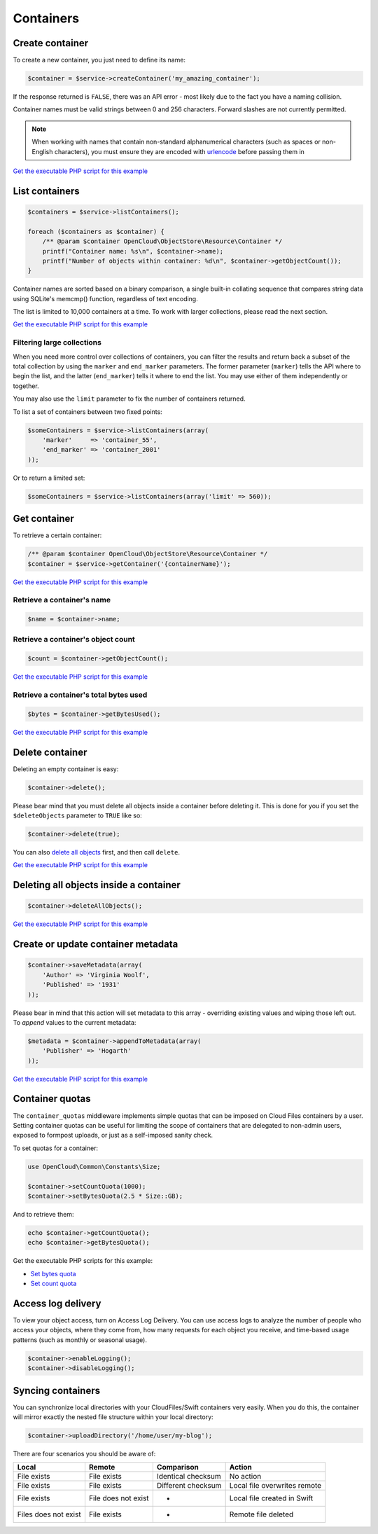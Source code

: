 Containers
==========

Create container
----------------

To create a new container, you just need to define its name:

.. code-block:: php

    $container = $service->createContainer('my_amazing_container');

If the response returned is ``FALSE``, there was an API error - most
likely due to the fact you have a naming collision.

Container names must be valid strings between 0 and 256 characters.
Forward slashes are not currently permitted.

.. note::

  When working with names that contain non-standard alphanumerical characters
  (such as spaces or non-English characters), you must ensure they are encoded
  with `urlencode <http://php.net/urlencode>`_ before passing them in

`Get the executable PHP script for this example <https://raw.githubusercontent.com/rackspace/php-opencloud/master/samples/ObjectStore/create-container.php>`_


List containers
---------------

.. code-block:: php

  $containers = $service->listContainers();

  foreach ($containers as $container) {
      /** @param $container OpenCloud\ObjectStore\Resource\Container */
      printf("Container name: %s\n", $container->name);
      printf("Number of objects within container: %d\n", $container->getObjectCount());
  }

Container names are sorted based on a binary comparison, a single
built-in collating sequence that compares string data using SQLite's
memcmp() function, regardless of text encoding.

The list is limited to 10,000 containers at a time. To work with larger
collections, please read the next section.

`Get the executable PHP script for this example <https://raw.githubusercontent.com/rackspace/php-opencloud/master/samples/ObjectStore/list-containers.php>`_


Filtering large collections
~~~~~~~~~~~~~~~~~~~~~~~~~~~

When you need more control over collections of containers, you can filter the
results and return back a subset of the total collection by using the ``marker``
and ``end_marker`` parameters. The former parameter (``marker``) tells
the API where to begin the list, and the latter (``end_marker``) tells
it where to end the list. You may use either of them independently or
together.

You may also use the ``limit`` parameter to fix the number of
containers returned.

To list a set of containers between two fixed points:

.. code-block:: php

  $someContainers = $service->listContainers(array(
      'marker'     => 'container_55',
      'end_marker' => 'container_2001'
  ));

Or to return a limited set:

.. code-block:: php

  $someContainers = $service->listContainers(array('limit' => 560));


Get container
-------------

To retrieve a certain container:

.. code-block:: php

  /** @param $container OpenCloud\ObjectStore\Resource\Container */
  $container = $service->getContainer('{containerName}');

`Get the executable PHP script for this example <https://raw.githubusercontent.com/rackspace/php-opencloud/master/samples/ObjectStore/get-container.php>`_


Retrieve a container's name
~~~~~~~~~~~~~~~~~~~~~~~~~~~

.. code-block:: php

  $name = $container->name;


Retrieve a container's object count
~~~~~~~~~~~~~~~~~~~~~~~~~~~~~~~~~~~

.. code-block:: php

  $count = $container->getObjectCount();

`Get the executable PHP script for this example <https://raw.githubusercontent.com/rackspace/php-opencloud/master/samples/ObjectStore/get-container-object-count.php>`_


Retrieve a container's total bytes used
~~~~~~~~~~~~~~~~~~~~~~~~~~~~~~~~~~~~~~~

.. code-block:: php

  $bytes = $container->getBytesUsed();

`Get the executable PHP script for this example <https://raw.githubusercontent.com/rackspace/php-opencloud/master/samples/ObjectStore/get-container-bytes-used.php>`_


Delete container
----------------

Deleting an empty container is easy:

.. code-block:: php

  $container->delete();


Please bear mind that you must delete all objects inside a container
before deleting it. This is done for you if you set the
``$deleteObjects`` parameter to ``TRUE`` like so:

.. code-block:: php

  $container->delete(true);


You can also `delete all objects <#deleting-all-objects-inside-a-container>`_
first, and then call ``delete``.

`Get the executable PHP script for this example <https://raw.githubusercontent.com/rackspace/php-opencloud/master/samples/ObjectStore/delete-container.php>`_


Deleting all objects inside a container
---------------------------------------

.. code-block:: php

  $container->deleteAllObjects();

`Get the executable PHP script for this example <https://raw.githubusercontent.com/rackspace/php-opencloud/master/samples/ObjectStore/delete-container-recursive.php>`_


Create or update container metadata
-----------------------------------

.. code-block:: php

  $container->saveMetadata(array(
      'Author' => 'Virginia Woolf',
      'Published' => '1931'
  ));

Please bear in mind that this action will set metadata to this array -
overriding existing values and wiping those left out. To *append* values
to the current metadata:

.. code-block:: php

  $metadata = $container->appendToMetadata(array(
      'Publisher' => 'Hogarth'
  ));

`Get the executable PHP script for this example <https://raw.githubusercontent.com/rackspace/php-opencloud/master/samples/ObjectStore/set-container-metadata.php>`_


Container quotas
----------------

The ``container_quotas`` middleware implements simple quotas that can be
imposed on Cloud Files containers by a user. Setting container quotas
can be useful for limiting the scope of containers that are delegated to
non-admin users, exposed to formpost uploads, or just as a self-imposed
sanity check.

To set quotas for a container:

.. code-block:: php

  use OpenCloud\Common\Constants\Size;

  $container->setCountQuota(1000);
  $container->setBytesQuota(2.5 * Size::GB);

And to retrieve them:

.. code-block:: php

  echo $container->getCountQuota();
  echo $container->getBytesQuota();

Get the executable PHP scripts for this example:

* `Set bytes quota <https://raw.githubusercontent.com/rackspace/php-opencloud/master/samples/ObjectStore/get-container-bytes-quota.php>`_
* `Set count quota <https://raw.githubusercontent.com/rackspace/php-opencloud/master/samples/ObjectStore/get-container-count-quota.php>`_


Access log delivery
-------------------

To view your object access, turn on Access Log Delivery. You can use
access logs to analyze the number of people who access your objects,
where they come from, how many requests for each object you receive, and
time-based usage patterns (such as monthly or seasonal usage).

.. code-block:: php

  $container->enableLogging();
  $container->disableLogging();


Syncing containers
------------------

You can synchronize local directories with your CloudFiles/Swift
containers very easily. When you do this, the container will mirror
exactly the nested file structure within your local directory:

.. code-block:: php

  $container->uploadDirectory('/home/user/my-blog');

There are four scenarios you should be aware of:

+------------------------+-----------------------+----------------------+--------------------------------+
| Local                  | Remote                | Comparison           | Action                         |
+========================+=======================+======================+================================+
| File exists            | File exists           | Identical checksum   | No action                      |
+------------------------+-----------------------+----------------------+--------------------------------+
| File exists            | File exists           | Different checksum   | Local file overwrites remote   |
+------------------------+-----------------------+----------------------+--------------------------------+
| File exists            | File does not exist   | -                    | Local file created in Swift    |
+------------------------+-----------------------+----------------------+--------------------------------+
| Files does not exist   | File exists           | -                    | Remote file deleted            |
+------------------------+-----------------------+----------------------+--------------------------------+
